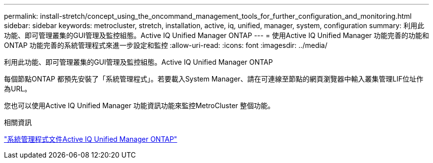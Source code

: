 ---
permalink: install-stretch/concept_using_the_oncommand_management_tools_for_further_configuration_and_monitoring.html 
sidebar: sidebar 
keywords: metrocluster, stretch, installation, active, iq, unified, manager, system, configuration 
summary: 利用此功能、即可管理叢集的GUI管理及監控組態。Active IQ Unified Manager ONTAP 
---
= 使用Active IQ Unified Manager 功能完善的功能和ONTAP 功能完善的系統管理程式來進一步設定和監控
:allow-uri-read: 
:icons: font
:imagesdir: ../media/


[role="lead"]
利用此功能、即可管理叢集的GUI管理及監控組態。Active IQ Unified Manager ONTAP

每個節點ONTAP 都預先安裝了「系統管理程式」。若要載入System Manager、請在可連線至節點的網頁瀏覽器中輸入叢集管理LIF位址作為URL。

您也可以使用Active IQ Unified Manager 功能資訊功能來監控MetroCluster 整個功能。

.相關資訊
http://docs.netapp.com["系統管理程式文件Active IQ Unified Manager ONTAP"^]

